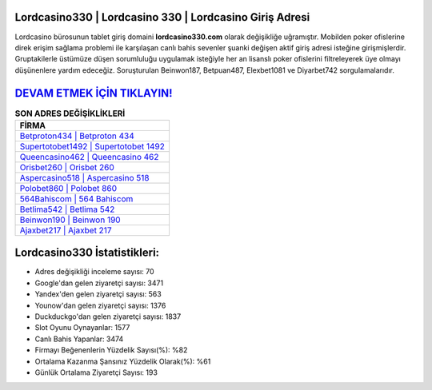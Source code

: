 ﻿Lordcasino330 | Lordcasino 330 | Lordcasino Giriş Adresi
===================================

.. image:: images/lordcasino-giris.jpg
   :width: 600
   
Lordcasino bürosunun tablet giriş domaini **lordcasino330.com** olarak değişikliğe uğramıştır. Mobilden poker ofislerine direk erişim sağlama problemi ile karşılaşan canlı bahis sevenler şuanki değişen aktif giriş adresi isteğine girişmişlerdir. Gruptakilerle üstümüze düşen sorumluluğu uygulamak isteğiyle her an lisanslı poker ofislerini filtreleyerek üye olmayı düşünenlere yardım edeceğiz. Soruşturulan Beinwon187, Betpuan487, Elexbet1081 ve Diyarbet742 sorgulamalarıdır.

`DEVAM ETMEK İÇİN TIKLAYIN! <https://uclck.me/gonow>`_
==============

.. list-table:: **SON ADRES DEĞİŞİKLİKLERİ**
   :widths: 100
   :header-rows: 1

   * - FİRMA
   * - `Betproton434 | Betproton 434 <betproton434-betproton-434-betproton-giris-adresi.html>`_
   * - `Supertotobet1492 | Supertotobet 1492 <supertotobet1492-supertotobet-1492-supertotobet-giris-adresi.html>`_
   * - `Queencasino462 | Queencasino 462 <queencasino462-queencasino-462-queencasino-giris-adresi.html>`_	 
   * - `Orisbet260 | Orisbet 260 <orisbet260-orisbet-260-orisbet-giris-adresi.html>`_	 
   * - `Aspercasino518 | Aspercasino 518 <aspercasino518-aspercasino-518-aspercasino-giris-adresi.html>`_ 
   * - `Polobet860 | Polobet 860 <polobet860-polobet-860-polobet-giris-adresi.html>`_
   * - `564Bahiscom | 564 Bahiscom <564bahiscom-564-bahiscom-bahiscom-giris-adresi.html>`_	 
   * - `Betlima542 | Betlima 542 <betlima542-betlima-542-betlima-giris-adresi.html>`_
   * - `Beinwon190 | Beinwon 190 <beinwon190-beinwon-190-beinwon-giris-adresi.html>`_
   * - `Ajaxbet217 | Ajaxbet 217 <ajaxbet217-ajaxbet-217-ajaxbet-giris-adresi.html>`_
	 
Lordcasino330 İstatistikleri:
===================================	 
* Adres değişikliği inceleme sayısı: 70
* Google'dan gelen ziyaretçi sayısı: 3471
* Yandex'den gelen ziyaretçi sayısı: 563
* Younow'dan gelen ziyaretçi sayısı: 1376
* Duckduckgo'dan gelen ziyaretçi sayısı: 1837
* Slot Oyunu Oynayanlar: 1577
* Canlı Bahis Yapanlar: 3474
* Firmayı Beğenenlerin Yüzdelik Sayısı(%): %82
* Ortalama Kazanma Şansınız Yüzdelik Olarak(%): %61
* Günlük Ortalama Ziyaretçi Sayısı: 193
